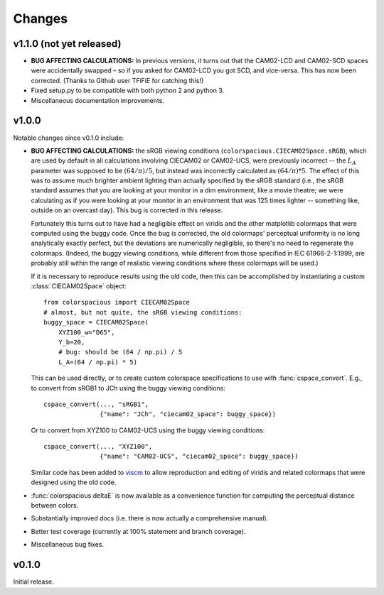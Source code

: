 Changes
=======

v1.1.0 (not yet released)
-------------------------

* **BUG AFFECTING CALCULATIONS:** In previous versions, it turns out
  that the CAM02-LCD and CAM02-SCD spaces were accidentally swapped –
  so if you asked for CAM02-LCD you got SCD, and vice-versa. This has
  now been corrected. (Thanks to Github user TFiFiE for catching
  this!)

* Fixed setup.py to be compatible with both python 2 and python 3.

* Miscellaneous documentation improvements.


v1.0.0
------

.. image:: https://zenodo.org/badge/doi/10.5281/zenodo.33086.svg
   :target: http://dx.doi.org/10.5281/zenodo.33086

Notable changes since v0.1.0 include:

* **BUG AFFECTING CALCULATIONS:** the sRGB viewing conditions
  (``colorspacious.CIECAM02Space.sRGB``), which are used by default in
  all calculations involving CIECAM02 or CAM02-UCS, were previously
  incorrect -- the :math:`L_A` parameter was supposed to be :math:`(64
  / \pi) / 5`, but instead was incorrectly calculated as :math:`(64 /
  \pi) * 5`. The effect of this was to assume much brighter ambient
  lighting than actually specified by the sRGB standard (i.e., the
  sRGB standard assumes that you are looking at your monitor in a dim
  environment, like a movie theatre; we were calculating as if you
  were looking at your monitor in an environment that was 125 times
  lighter -- something like, outside on an overcast day). This bug is
  corrected in this release.

  Fortunately this turns out to have had a negligible effect on
  viridis and the other matplotlib colormaps that were computed using
  the buggy code. Once the bug is corrected, the old colormaps'
  perceptual uniformity is no long analytically exactly perfect, but
  the deviations are numerically negligible, so there's no need to
  regenerate the colormaps. (Indeed, the buggy viewing conditions,
  while different from those specified in IEC 61966-2-1:1999, are
  probably still within the range of realistic viewing conditions
  where these colormaps will be used.)

  If it is necessary to reproduce results using the old code, then
  this can be accomplished by instantiating a custom
  :class:`CIECAM02Space` object::

      from colorspacious import CIECAM02Space
      # almost, but not quite, the sRGB viewing conditions:
      buggy_space = CIECAM02Space(
          XYZ100_w="D65",
          Y_b=20,
          # bug: should be (64 / np.pi) / 5
          L_A=(64 / np.pi) * 5)

  This can be used directly, or to create custom colorspace
  specifications to use with :func:`cspace_convert`. E.g., to convert
  from sRGB1 to JCh using the buggy viewing conditions::

      cspace_convert(..., "sRGB1",
                     {"name": "JCh", "ciecam02_space": buggy_space})

  Or to convert from XYZ100 to CAM02-UCS using the buggy viewing
  conditions::

      cspace_convert(..., "XYZ100",
                     {"name": "CAM02-UCS", "ciecam02_space": buggy_space})

  Similar code has been added to `viscm
  <https://github.com/matplotlib/viscm>`_ to allow reproduction and
  editing of viridis and related colormaps that were designed using
  the old code.

* :func:`colorspacious.deltaE` is now available as a convenience
  function for computing the perceptual distance between colors.

* Substantially improved docs (i.e. there is now actually a
  comprehensive manual).

* Better test coverage (currently at 100% statement and branch
  coverage).

* Miscellaneous bug fixes.


v0.1.0
------

Initial release.
